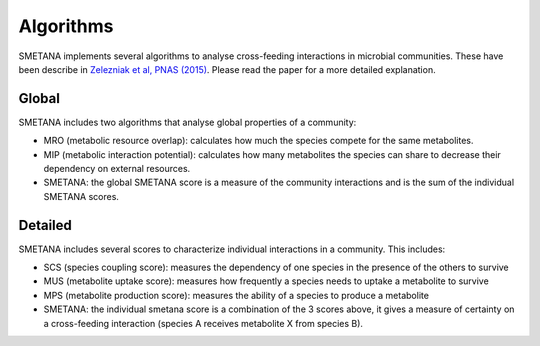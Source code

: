 ==========
Algorithms
==========

SMETANA implements several algorithms to analyse cross-feeding interactions in microbial communities. These have been
describe in `Zelezniak et al, PNAS (2015) <http://www.pnas.org/content/112/20/6449.short>`_. Please read the paper for
a more detailed explanation.


Global
______

SMETANA includes two algorithms that analyse global properties of a community:

- MRO (metabolic resource overlap): calculates how much the species compete for the same metabolites.
- MIP (metabolic interaction potential): calculates how many metabolites the species can share to decrease their dependency on external resources.
- SMETANA: the global SMETANA score is a measure of the community interactions and is the sum of the individual SMETANA scores.



Detailed
________

SMETANA includes several scores to characterize individual interactions in a community. This includes:

- SCS (species coupling score): measures the dependency of one species in the presence of the others to survive
- MUS (metabolite uptake score): measures how frequently a species needs to uptake a metabolite to survive
- MPS (metabolite production score): measures the ability of a species to produce a metabolite
- SMETANA: the individual smetana score is a combination of the 3 scores above, it gives a measure of certainty on a cross-feeding interaction (species A receives metabolite X from species B).

